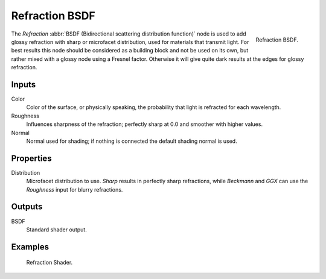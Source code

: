 .. _bpy.types.ShaderNodeBsdfRefraction:

***************
Refraction BSDF
***************

.. figure:: /images/render_shader-nodes_shader_refraction_node.png
   :align: right

   Refraction BSDF.

The *Refraction* :abbr:`BSDF (Bidirectional scattering distribution function)`
node is used to add glossy refraction with sharp or microfacet distribution,
used for materials that transmit light. For best results this node should be considered as
a building block and not be used on its own,
but rather mixed with a glossy node using a Fresnel factor.
Otherwise it will give quite dark results at the edges for glossy refraction.


Inputs
======

Color
   Color of the surface, or physically speaking, the probability that light is refracted for each wavelength.
Roughness
   Influences sharpness of the refraction; perfectly sharp at 0.0 and smoother with higher values.
Normal
   Normal used for shading; if nothing is connected the default shading normal is used.


Properties
==========

Distribution
   Microfacet distribution to use. *Sharp* results in perfectly sharp refractions,
   while *Beckmann* and *GGX* can use the *Roughness* input for blurry refractions.


Outputs
=======

BSDF
   Standard shader output.


Examples
========

.. figure:: /images/render_shader-nodes_shader_refraction_example.jpg

   Refraction Shader.
